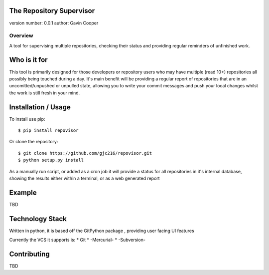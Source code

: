The Repository Supervisor
=========================

version number: 0.0.1 author: Gavin Cooper

Overview
--------

A tool for supervising multiple repositories, checking their status and
providing regular reminders of unfinished work.

Who is it for
=============

This tool is primarily designed for those developers or repository users
who may have multiple (read 10+) repositories all possibly being touched
during a day. It's main benefit will be providing a regular report of
repositories that are in an uncomitted/unpushed or unpulled state,
allowing you to write your commit messages and push your local changes
whilst the work is still fresh in your mind.

Installation / Usage
====================

To install use pip:

::

    $ pip install repovisor

Or clone the repository:

::

    $ git clone https://github.com/gjc216/repovisor.git
    $ python setup.py install

As a manually run script, or added as a cron job it will provide a
status for all repositories in it's internal database, showing the
results either within a terminal, or as a web generated report

Example
=======

TBD

Technology Stack
================

Written in python, it is based off the GitPython package , providing
user facing UI features

Currently the VCS it supports is: \* Git \* -Mercurial- \* -Subversion-

Contributing
============

TBD
